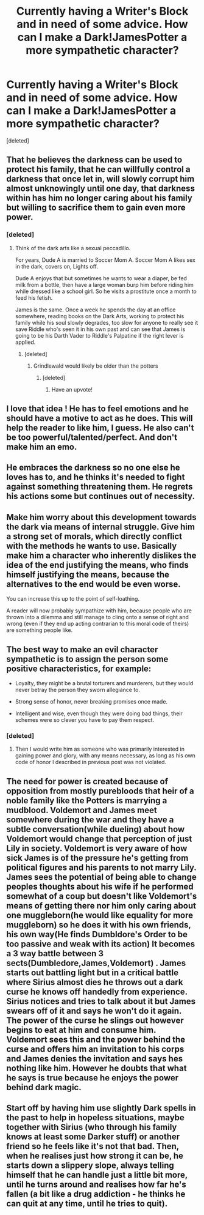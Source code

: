#+TITLE: Currently having a Writer's Block and in need of some advice. How can I make a Dark!JamesPotter a more sympathetic character?

* Currently having a Writer's Block and in need of some advice. How can I make a Dark!JamesPotter a more sympathetic character?
:PROPERTIES:
:Score: 14
:DateUnix: 1465155366.0
:DateShort: 2016-Jun-06
:FlairText: Discussion
:END:
[deleted]


** That he believes the darkness can be used to protect his family, that he can willfully control a darkness that once let in, will slowly corrupt him almost unknowingly until one day, that darkness within has him no longer caring about his family but willing to sacrifice them to gain even more power.
:PROPERTIES:
:Author: viol8er
:Score: 12
:DateUnix: 1465155763.0
:DateShort: 2016-Jun-06
:END:

*** [deleted]
:PROPERTIES:
:Score: 1
:DateUnix: 1465156931.0
:DateShort: 2016-Jun-06
:END:

**** Think of the dark arts like a sexual peccadillo.

For years, Dude A is married to Soccer Mom A. Soccer Mom A likes sex in the dark, covers on, Lights off.

Dude A enjoys that but sometimes he wants to wear a diaper, be fed milk from a bottle, then have a large woman burp him before riding him while dressed like a school girl. So he visits a prostitute once a month to feed his fetish.

James is the same. Once a week he spends the day at an office somewhere, reading books on the Dark Arts, working to protect his family while his soul slowly degrades, too slow for anyone to really see it save Riddle who's seen it in his own past and can see that James is going to be his Darth Vader to Riddle's Palpatine if the right lever is applied.
:PROPERTIES:
:Author: viol8er
:Score: 11
:DateUnix: 1465157236.0
:DateShort: 2016-Jun-06
:END:

***** [deleted]
:PROPERTIES:
:Score: 2
:DateUnix: 1465175916.0
:DateShort: 2016-Jun-06
:END:

****** Grindlewald would likely be older than the potters
:PROPERTIES:
:Author: viol8er
:Score: 2
:DateUnix: 1465177298.0
:DateShort: 2016-Jun-06
:END:

******* [deleted]
:PROPERTIES:
:Score: 2
:DateUnix: 1465180663.0
:DateShort: 2016-Jun-06
:END:

******** Have an upvote!
:PROPERTIES:
:Author: Shiz0id01
:Score: 1
:DateUnix: 1465189281.0
:DateShort: 2016-Jun-06
:END:


** I love that idea ! He has to feel emotions and he should have a motive to act as he does. This will help the reader to like him, I guess. He also can't be too powerful/talented/perfect. And don't make him an emo.
:PROPERTIES:
:Author: Lautael
:Score: 4
:DateUnix: 1465155912.0
:DateShort: 2016-Jun-06
:END:


** He embraces the darkness so no one else he loves has to, and he thinks it's needed to fight against something threatening them. He regrets his actions some but continues out of necessity.
:PROPERTIES:
:Author: dysphere
:Score: 3
:DateUnix: 1465156213.0
:DateShort: 2016-Jun-06
:END:


** Make him worry about this development towards the dark via means of internal struggle. Give him a strong set of morals, which directly conflict with the methods he wants to use. Basically make him a character who inherently dislikes the idea of the end justifying the means, who finds himself justifying the means, because the alternatives to the end would be even worse.

You can increase this up to the point of self-loathing.

A reader will now probably sympathize with him, because people who are thrown into a dilemma and still manage to cling onto a sense of right and wrong (even if they end up acting contrarian to this moral code of theirs) are something people like.
:PROPERTIES:
:Author: fan-f-fan
:Score: 3
:DateUnix: 1465166164.0
:DateShort: 2016-Jun-06
:END:


** The best way to make an evil character sympathetic is to assign the person some positive characteristics, for example:

- Loyalty, they might be a brutal torturers and murderers, but they would never betray the person they sworn allegiance to.

- Strong sense of honor, never breaking promises once made.

- Intelligent and wise, even though they were doing bad things, their schemes were so clever you have to pay them respect.
:PROPERTIES:
:Author: mk1961
:Score: 3
:DateUnix: 1465174052.0
:DateShort: 2016-Jun-06
:END:

*** [deleted]
:PROPERTIES:
:Score: 1
:DateUnix: 1465174805.0
:DateShort: 2016-Jun-06
:END:

**** Then I would write him as someone who was primarily interested in gaining power and glory, with any means necessary, as long as his own code of honor I described in previous post was not violated.
:PROPERTIES:
:Author: mk1961
:Score: 3
:DateUnix: 1465175356.0
:DateShort: 2016-Jun-06
:END:


** The need for power is created because of opposition from mostly purebloods that heir of a noble family like the Potters is marrying a mudblood. Voldemort and James meet somewhere during the war and they have a subtle conversation(while dueling) about how Voldemort would change that perception of just Lily in society. Voldemort is very aware of how sick James is of the pressure he's getting from political figures and his parents to not marry Lily. James sees the potential of being able to change peoples thoughts about his wife if he performed somewhat of a coup but doesn't like Voldemort's means of getting there nor him only caring about one muggleborn(he would like equality for more muggleborn) so he does it with his own friends, his own way(He finds Dumbldore's Order to be too passive and weak with its action) It becomes a 3 way battle between 3 sects(Dumbledore,James,Voldemort) . James starts out battling light but in a critical battle where Sirius almost dies he throws out a dark curse he knows off handedly from experience. Sirius notices and tries to talk about it but James swears off of it and says he won't do it again. The power of the curse he slings out however begins to eat at him and consume him. Voldemort sees this and the power behind the curse and offers him an invitation to his corps and James denies the invitation and says hes nothing like him. However he doubts that what he says is true because he enjoys the power behind dark magic.
:PROPERTIES:
:Author: scoops__
:Score: 2
:DateUnix: 1465173773.0
:DateShort: 2016-Jun-06
:END:


** Start off by having him use slightly Dark spells in the past to help in hopeless situations, maybe together with Sirius (who through his family knows at least some Darker stuff) or another friend so he feels like it's not that bad. Then, when he realises just how strong it can be, he starts down a slippery slope, always telling himself that he can handle just a little bit more, until he turns around and realises how far he's fallen (a bit like a drug addiction - he thinks he can quit at any time, until he tries to quit).
:PROPERTIES:
:Author: waylandertheslayer
:Score: 2
:DateUnix: 1465180347.0
:DateShort: 2016-Jun-06
:END:
